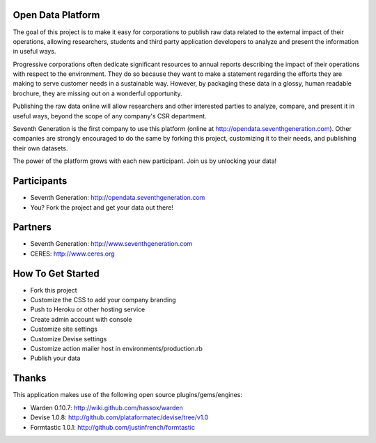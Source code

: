Open Data Platform
==================

The goal of this project is to make it easy for corporations to publish raw
data related to the external impact of their operations, allowing researchers,
students and third party application developers to analyze and present the
information in useful ways.

Progressive corporations often dedicate significant resources to annual
reports describing the impact of their operations with respect to the environment.
They do so because they want to make a statement regarding the efforts they
are making to serve customer needs in a sustainable way. However, by packaging
these data in a glossy, human readable brochure, they are missing out on a
wonderful opportunity.

Publishing the raw data online will allow researchers and other interested
parties to analyze, compare, and present it in useful ways, beyond the scope
of any company's CSR department.

Seventh Generation is the first company to use this platform (online at
http://opendata.seventhgeneration.com). Other companies are strongly encouraged
to do the same by forking this project, customizing it to their needs, and
publishing their own datasets.

The power of the platform grows with each new participant. Join us by unlocking
your data!

Participants
============

- Seventh Generation: http://opendata.seventhgeneration.com
- You? Fork the project and get your data out there!

Partners
========

- Seventh Generation: http://www.seventhgeneration.com
- CERES: http://www.ceres.org


How To Get Started
==================

- Fork this project
- Customize the CSS to add your company branding
- Push to Heroku or other hosting service
- Create admin account with console
- Customize site settings
- Customize Devise settings
- Customize action mailer host in environments/production.rb
- Publish your data


Thanks
======

This application makes use of the following open source plugins/gems/engines:

- Warden 0.10.7: http://wiki.github.com/hassox/warden
- Devise 1.0.8: http://github.com/plataformatec/devise/tree/v1.0
- Formtastic 1.0.1: http://github.com/justinfrench/formtastic
